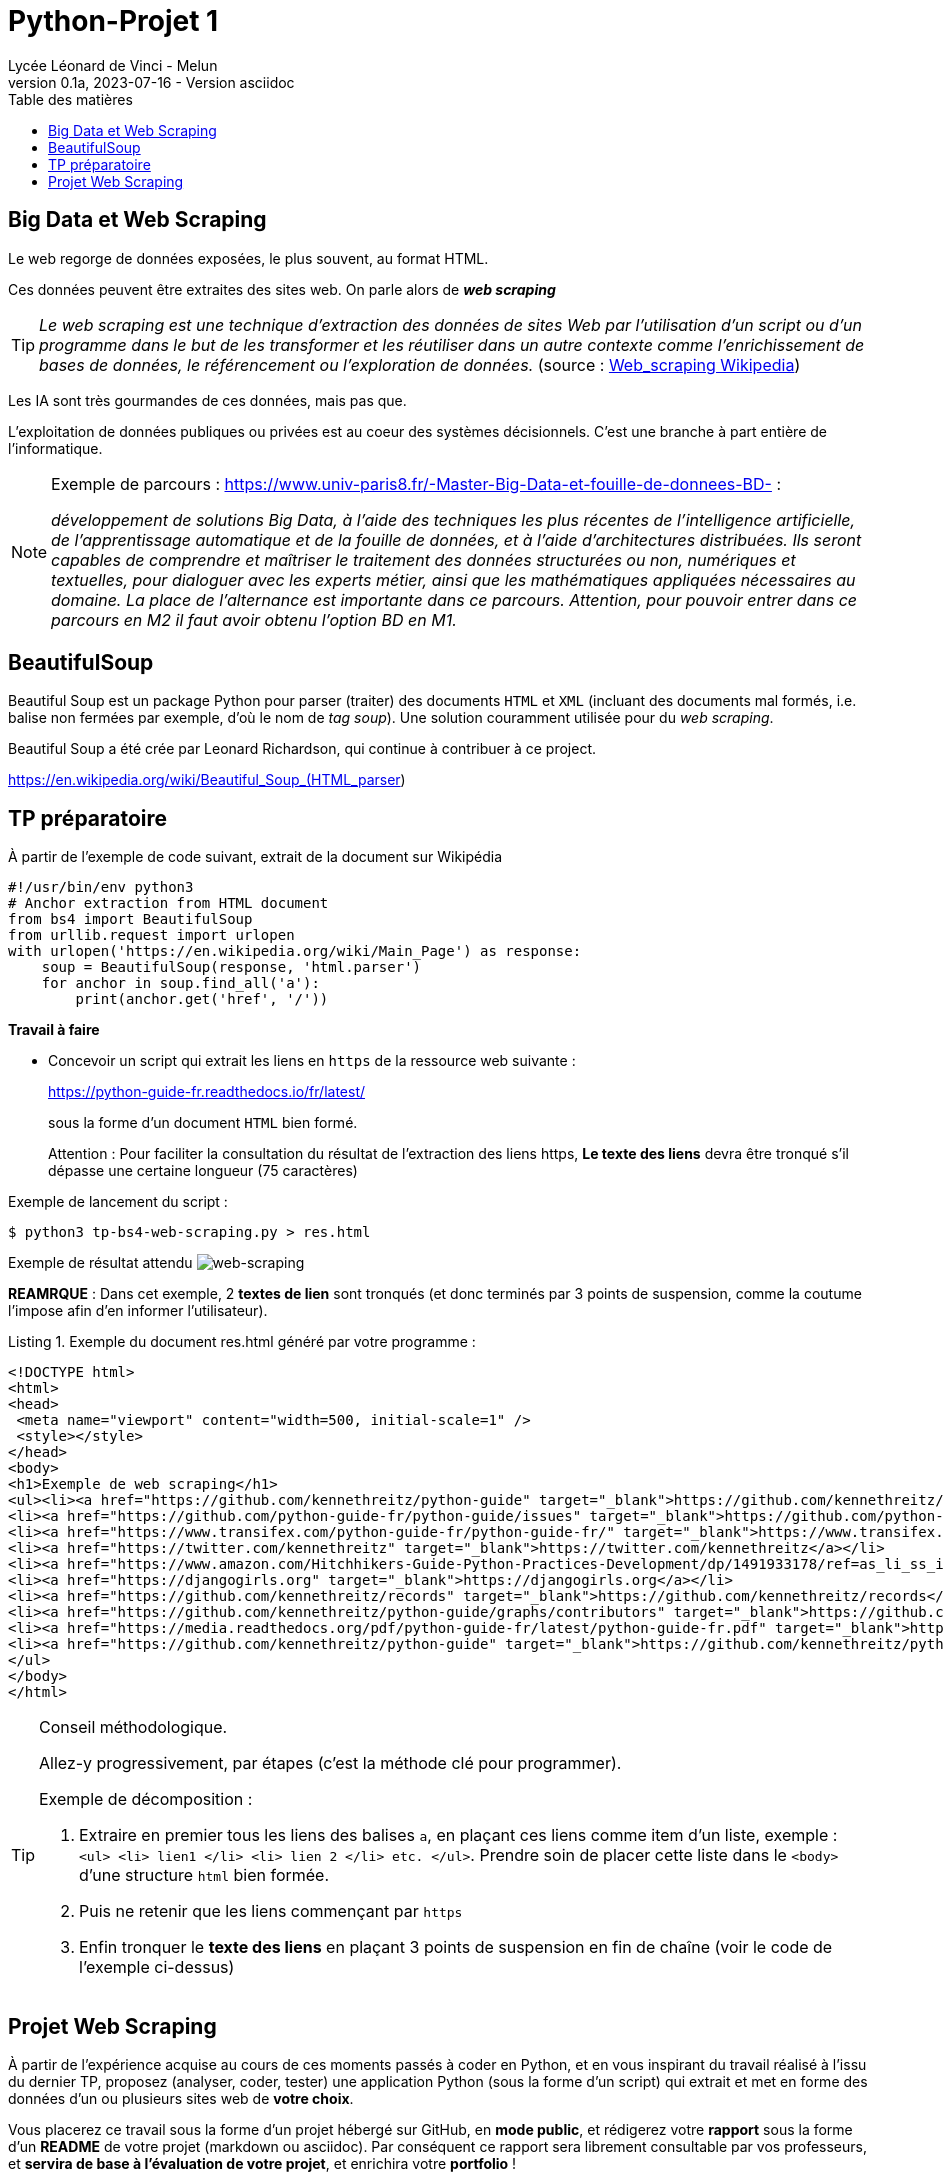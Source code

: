 = Python-Projet 1
// https://github.com/asciidoctor/asciidoctor/issues/1808
ifdef::allbook[]
:isinclude: true
endif::allbook[]
ifeval::["{isinclude}" != "true"]
Lycée Léonard de Vinci - Melun
v0.1a, 2023-07-16 - Version asciidoc
:description: support avec exercices
:icons: font
:listing-caption: Listing
:toc-title: Table des matières
:toc: left
:toclevels: 4
ifdef::backend-pdf[]
:source-highlighter: rouge
endif::[]
ifndef::backend-pdf[]
:source-highlighter: highlight.js
endif::[]
:imagesdir: ../assets/images
endif::[]

== Big Data et Web Scraping

Le web regorge de données exposées, le plus souvent, au format HTML.

Ces données peuvent être extraites des sites web. On parle alors de *_web scraping_*

TIP: _Le web scraping est une technique d'extraction des données de sites Web par l'utilisation d'un script ou d'un programme dans le but de les transformer et les réutiliser dans un autre contexte comme l'enrichissement de bases de données, le référencement ou l'exploration de données._ (source : https://fr.wikipedia.org/wiki/Web_scraping[Web_scraping Wikipedia])

Les IA sont très gourmandes de ces données, mais pas que.

L'exploitation de données publiques ou privées est au coeur des systèmes décisionnels. C'est une branche à part entière de l'informatique.

[NOTE]
====
Exemple de parcours : https://www.univ-paris8.fr/-Master-Big-Data-et-fouille-de-donnees-BD- :

_développement de solutions Big Data, à l’aide des techniques les plus récentes de l’intelligence artificielle, de l’apprentissage automatique et de la fouille de données, et à l’aide d’architectures distribuées. Ils seront capables de comprendre et maîtriser le traitement des données structurées ou non, numériques et textuelles, pour dialoguer avec les experts métier, ainsi que les mathématiques appliquées nécessaires au domaine. La place de l’alternance est importante dans ce parcours. Attention, pour pouvoir entrer dans ce parcours en M2 il faut avoir obtenu l’option BD en M1._
====

== BeautifulSoup

Beautiful Soup est un package Python pour parser (traiter) des documents `HTML` et `XML` (incluant des documents mal formés, i.e. balise non fermées par exemple, d'où le nom de _tag soup_). Une solution couramment utilisée pour du _web scraping_.

Beautiful Soup a été crée par Leonard Richardson, qui continue à contribuer à ce project.

https://en.wikipedia.org/wiki/Beautiful_Soup_(HTML_parser)

== TP préparatoire

À partir de l'exemple de code suivant, extrait de la document sur Wikipédia

[source, python]
----
#!/usr/bin/env python3
# Anchor extraction from HTML document
from bs4 import BeautifulSoup
from urllib.request import urlopen
with urlopen('https://en.wikipedia.org/wiki/Main_Page') as response:
    soup = BeautifulSoup(response, 'html.parser')
    for anchor in soup.find_all('a'):
        print(anchor.get('href', '/'))

----

.*Travail à faire*
* Concevoir un script qui extrait les liens en `https` de la ressource web suivante :
+ 
https://python-guide-fr.readthedocs.io/fr/latest/
+ 
sous la forme d'un document `HTML` bien formé. 
+
Attention : Pour faciliter la consultation du résultat de l'extraction des liens https, *Le texte des liens* devra être tronqué s'il dépasse une certaine longueur (75 caractères)

Exemple de lancement du script :

[source, bash]
----
$ python3 tp-bs4-web-scraping.py > res.html
----
Exemple de résultat attendu
image:tp-web-scraping.png[web-scraping]

*REAMRQUE* : Dans cet exemple, 2 *textes de lien* sont tronqués (et donc terminés par 3 points de suspension, comme la coutume l'impose afin d'en informer l'utilisateur).

.Exemple du document res.html généré par votre programme :
[source, html]
----
<!DOCTYPE html>
<html>
<head>
 <meta name="viewport" content="width=500, initial-scale=1" />
 <style></style>
</head>
<body>
<h1>Exemple de web scraping</h1>
<ul><li><a href="https://github.com/kennethreitz/python-guide" target="_blank">https://github.com/kennethreitz/python-guide</a></li>
<li><a href="https://github.com/python-guide-fr/python-guide/issues" target="_blank">https://github.com/python-guide-fr/python-guide/issues</a></li>
<li><a href="https://www.transifex.com/python-guide-fr/python-guide-fr/" target="_blank">https://www.transifex.com/python-guide-fr/python-guide-fr/</a></li>
<li><a href="https://twitter.com/kennethreitz" target="_blank">https://twitter.com/kennethreitz</a></li>
<li><a href="https://www.amazon.com/Hitchhikers-Guide-Python-Practices-Development/dp/1491933178/ref=as_li_ss_il?ie=UTF8&linkCode=li2&tag=bookforkind-20&linkId=804806ebdacaf3b56567347f3afbdbca" target="_blank">https://www.amazon.com/Hitchhikers-Guide-Python-Practices-Development/dp/14...</a></li>
<li><a href="https://djangogirls.org" target="_blank">https://djangogirls.org</a></li>
<li><a href="https://github.com/kennethreitz/records" target="_blank">https://github.com/kennethreitz/records</a></li>
<li><a href="https://github.com/kennethreitz/python-guide/graphs/contributors" target="_blank">https://github.com/kennethreitz/python-guide/graphs/contributors</a></li>
<li><a href="https://media.readthedocs.org/pdf/python-guide-fr/latest/python-guide-fr.pdf" target="_blank">https://media.readthedocs.org/pdf/python-guide-fr/latest/python-guide-fr.pd...</a></li>
<li><a href="https://github.com/kennethreitz/python-guide" target="_blank">https://github.com/kennethreitz/python-guide</a></li>
</ul>
</body>
</html>
----


[TIP]
====
Conseil méthodologique.

Allez-y progressivement, par étapes (c'est la méthode clé pour programmer). 

.Exemple de décomposition :
. Extraire en premier tous les liens des balises `a`, en plaçant ces liens comme item d'un liste, exemple : `<ul> <li> lien1 </li> <li> lien 2 </li> etc. </ul>`. Prendre soin de placer cette liste dans le `<body>` d'une structure `html` bien formée.
. Puis ne retenir que les liens commençant par `https`
. Enfin tronquer le *texte des liens* en plaçant 3 points de suspension en fin de chaîne (voir le code de l'exemple ci-dessus)

====

== Projet Web Scraping

À partir de l'expérience acquise au cours de ces moments passés à coder en Python, et en vous inspirant du travail réalisé à l'issu du dernier TP,  proposez (analyser, coder, tester) une application Python (sous la forme d'un script) qui extrait et met en forme des données d'un ou plusieurs sites web de *votre choix*.

Vous placerez ce travail sous la forme d'un projet hébergé sur GitHub, en *mode public*,  et rédigerez votre *rapport* sous la forme d'un *README* de votre projet (markdown ou asciidoc). Par conséquent ce rapport sera librement consultable par vos professeurs, et *servira de base à l'évaluation de votre projet*, et enrichira votre *portfolio* !

#Date de rendu du projet : à déterminer#


